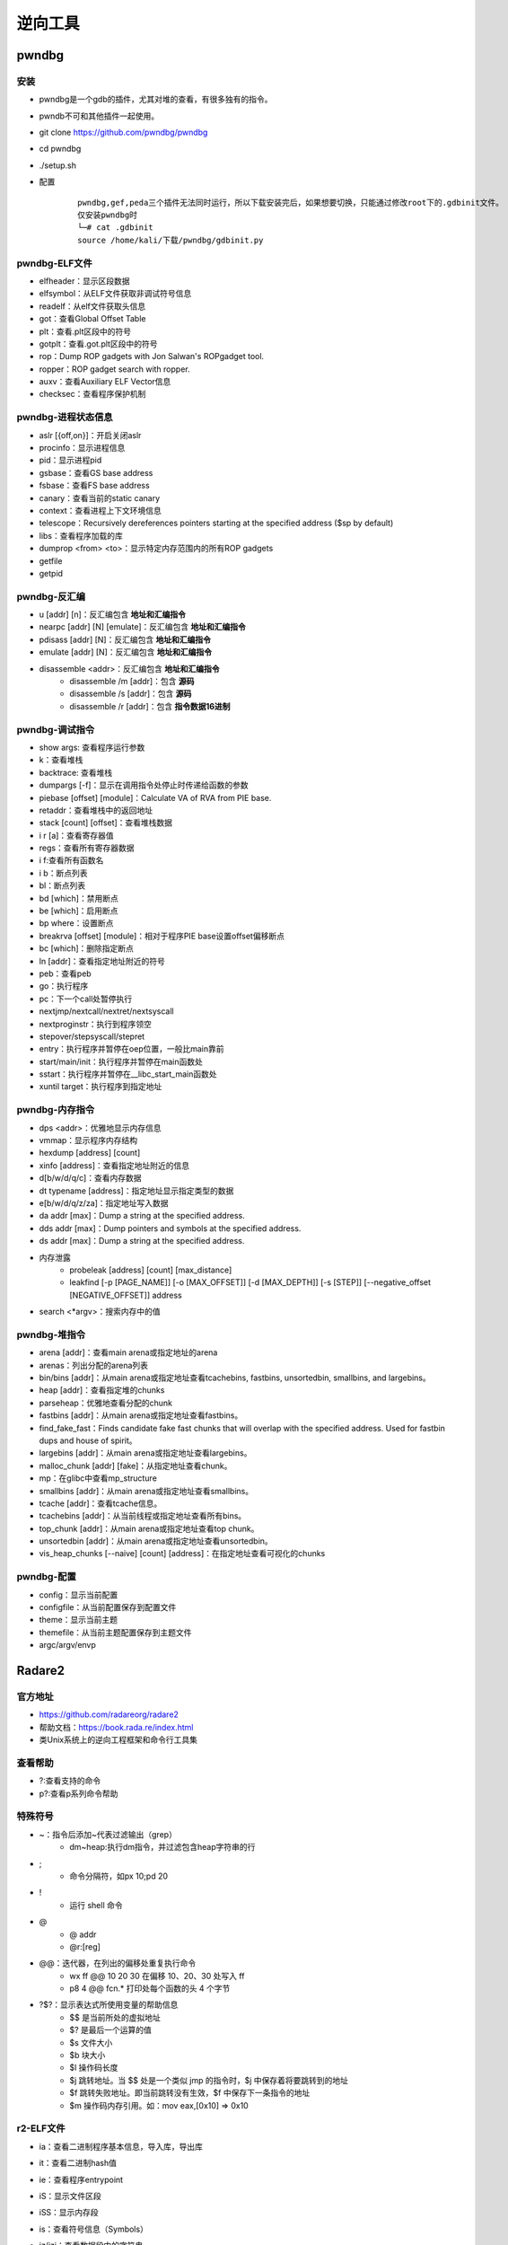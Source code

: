 ﻿逆向工具
========================================

pwndbg
----------------------------------------

安装
~~~~~~~~~~~~~~~~~~~~~~~~~~~~~~~~~~~~~~~~
- pwndbg是一个gdb的插件，尤其对堆的查看，有很多独有的指令。
- pwndb不可和其他插件一起使用。
- git clone https://github.com/pwndbg/pwndbg
- cd pwndbg
- ./setup.sh
- 配置
	::
	
		pwndbg,gef,peda三个插件无法同时运行，所以下载安装完后，如果想要切换，只能通过修改root下的.gdbinit文件。
		仅安装pwndbg时
		└─# cat .gdbinit    
		source /home/kali/下载/pwndbg/gdbinit.py
		
pwndbg-ELF文件
~~~~~~~~~~~~~~~~~~~~~~~~~~~~~~~~~~~~~~~~
- elfheader：显示区段数据
- elfsymbol：从ELF文件获取非调试符号信息
- readelf：从elf文件获取头信息
- got：查看Global Offset Table
- plt：查看.plt区段中的符号
- gotplt：查看.got.plt区段中的符号
- rop：Dump ROP gadgets with Jon Salwan's ROPgadget tool. 
- ropper：ROP gadget search with ropper. 
- auxv：查看Auxiliary ELF Vector信息
- checksec：查看程序保护机制
	
pwndbg-进程状态信息
~~~~~~~~~~~~~~~~~~~~~~~~~~~~~~~~~~~~~~~~
- aslr [{off,on}]：开启关闭aslr
- procinfo：显示进程信息
- pid：显示进程pid
- gsbase：查看GS base address
- fsbase：查看FS base address
- canary：查看当前的static canary
- context：查看进程上下文环境信息
- telescope：Recursively dereferences pointers starting at the specified address ($sp by default)
- libs：查看程序加载的库
- dumprop <from> <to>：显示特定内存范围内的所有ROP gadgets
- getfile
- getpid

pwndbg-反汇编
~~~~~~~~~~~~~~~~~~~~~~~~~~~~~~~~~~~~~~~~
- u [addr] [n]：反汇编包含 **地址和汇编指令**
- nearpc [addr] [N] [emulate]：反汇编包含 **地址和汇编指令**
- pdisass [addr] [N]：反汇编包含 **地址和汇编指令**
- emulate [addr] [N]：反汇编包含 **地址和汇编指令**
- disassemble <addr>：反汇编包含 **地址和汇编指令**
	+ disassemble /m [addr]：包含 **源码**
	+ disassemble /s [addr]：包含 **源码**
	+ disassemble /r [addr]：包含 **指令数据16进制**
	
pwndbg-调试指令
~~~~~~~~~~~~~~~~~~~~~~~~~~~~~~~~~~~~~~~~
- show args: 查看程序运行参数
- k：查看堆栈
- backtrace: 查看堆栈
- dumpargs [-f]：显示在调用指令处停止时传递给函数的参数
- piebase [offset] [module]：Calculate VA of RVA from PIE base.
- retaddr：查看堆栈中的返回地址
- stack [count] [offset]：查看堆栈数据
- i r [a]：查看寄存器值
- regs：查看所有寄存器数据
- i f:查看所有函数名
- i b：断点列表
- bl：断点列表
- bd [which]：禁用断点
- be [which]：启用断点
- bp where：设置断点
- breakrva [offset] [module]：相对于程序PIE base设置offset偏移断点
- bc [which]：删除指定断点
- ln [addr]：查看指定地址附近的符号
- peb：查看peb
- go：执行程序
- pc：下一个call处暂停执行
- nextjmp/nextcall/nextret/nextsyscall
- nextproginstr：执行到程序领空
- stepover/stepsyscall/stepret
- entry：执行程序并暂停在oep位置，一般比main靠前
- start/main/init：执行程序并暂停在main函数处
- sstart：执行程序并暂停在__libc_start_main函数处
- xuntil target：执行程序到指定地址

pwndbg-内存指令
~~~~~~~~~~~~~~~~~~~~~~~~~~~~~~~~~~~~~~~~
- dps <addr>：优雅地显示内存信息
- vmmap：显示程序内存结构
- hexdump [address] [count]
- xinfo [address]：查看指定地址附近的信息
- d[b/w/d/q/c]：查看内存数据
- dt typename [address]：指定地址显示指定类型的数据
- e[b/w/d/q/z/za]：指定地址写入数据
- da addr [max]：Dump a string at the specified address. 
- dds addr [max]：Dump pointers and symbols at the specified address. 
- ds addr [max]：Dump a string at the specified address. 
- 内存泄露
	+ probeleak [address] [count] [max_distance]
	+ leakfind [-p [PAGE_NAME]] [-o [MAX_OFFSET]] [-d [MAX_DEPTH]] [-s [STEP]] [--negative_offset [NEGATIVE_OFFSET]] address
- search <\*argv>：搜索内存中的值

pwndbg-堆指令
~~~~~~~~~~~~~~~~~~~~~~~~~~~~~~~~~~~~~~~~
- arena [addr]：查看main arena或指定地址的arena
- arenas：列出分配的arena列表
- bin/bins [addr]：从main arena或指定地址查看tcachebins, fastbins, unsortedbin, smallbins, and largebins。
- heap [addr]：查看指定堆的chunks
- parseheap：优雅地查看分配的chunk
- fastbins [addr]：从main arena或指定地址查看fastbins。
- find_fake_fast：Finds candidate fake fast chunks that will overlap with the specified address. Used for fastbin dups and house of spirit。
- largebins [addr]：从main arena或指定地址查看largebins。
- malloc_chunk [addr] [fake]：从指定地址查看chunk。
- mp：在glibc中查看mp_structure
- smallbins [addr]：从main arena或指定地址查看smallbins。
- tcache [addr]：查看tcache信息。
- tcachebins [addr]：从当前线程或指定地址查看所有bins。
- top_chunk [addr]：从main arena或指定地址查看top chunk。
- unsortedbin [addr]：从main arena或指定地址查看unsortedbin。
- vis_heap_chunks [--naive] [count] [address]：在指定地址查看可视化的chunks

pwndbg-配置
~~~~~~~~~~~~~~~~~~~~~~~~~~~~~~~~~~~~~~~~
- config：显示当前配置
- configfile：从当前配置保存到配置文件
- theme：显示当前主题
- themefile：从当前主题配置保存到主题文件
- argc/argv/envp

Radare2
----------------------------------------

官方地址
~~~~~~~~~~~~~~~~~~~~~~~~~~~~~~~~~~~~~~~~
- https://github.com/radareorg/radare2
- 帮助文档：https://book.rada.re/index.html
- 类Unix系统上的逆向工程框架和命令行工具集

查看帮助
~~~~~~~~~~~~~~~~~~~~~~~~~~~~~~~~~~~~~~~~
- ?:查看支持的命令
- p?:查看p系列命令帮助

特殊符号
~~~~~~~~~~~~~~~~~~~~~~~~~~~~~~~~~~~~~~~~
- ~：指令后添加~代表过滤输出（grep）
	+ dm~heap:执行dm指令，并过滤包含heap字符串的行
- ;
	+ 命令分隔符，如px 10;pd 20
- !
	+ 运行 shell 命令
- @
	+ @ addr
	+ @r:[reg]
- @@：迭代器，在列出的偏移处重复执行命令
	+ wx ff @@ 10 20 30		在偏移 10、20、30 处写入 ff
	+ p8 4 @@ fcn.* 		打印处每个函数的头 4 个字节
- ?$?：显示表达式所使用变量的帮助信息
	+ $$ 是当前所处的虚拟地址
	+ $? 是最后一个运算的值
	+ $s 文件大小
	+ $b 块大小
	+ $l 操作码长度
	+ $j 跳转地址。当 $$ 处是一个类似 jmp 的指令时，$j 中保存着将要跳转到的地址
	+ $f 跳转失败地址。即当前跳转没有生效，$f 中保存下一条指令的地址
	+ $m 操作码内存引用。如：mov eax,[0x10] => 0x10
	
r2-ELF文件
~~~~~~~~~~~~~~~~~~~~~~~~~~~~~~~~~~~~~~~~
- ia：查看二进制程序基本信息，导入库，导出库
- it：查看二进制hash值
- ie：查看程序entrypoint
- iS：显示文件区段
- iSS：显示内存段
- is：查看符号信息（Symbols）
- iz/izj：查看数据段中的字符串
- izz：Search for Strings in the whole binary
- id：pdb调试
	::
	
		[0x55ccb818f179]> id?
		| id                 Show DWARF source lines information
		| idp [file.pdb]     Load pdb file information
		| idpi [file.pdb]    Show pdb file information
		| idpi*              Show symbols from pdb as flags (prefix with dot to import)
		| idpd               Download pdb file on remote server
		注：gcc -g编译

r2-进程内存映射
~~~~~~~~~~~~~~~~~~~~~~~~~~~~~~~~~~~~~~~~
- dm[=/\*]						显示进程内存映射
- dmj							显示进程内存映射(json格式)
- dm.							显示当前地址内存映射名
- dmi.                          显示当前地址内存映射名
- dmd[a] [file]					保存当前映射到文件
- dmh[?]                        查看Malloc chunk列表
- dmi[*] [addr|libname] [symname]	进程加载的模块
- dmm[?][j*]                    列出模块 (库文件，内存中加载的二进制文件)

r2-汇编
~~~~~~~~~~~~~~~~~~~~~~~~~~~~~~~~~~~~~~~~
- pa [assembly]    				汇编
- pad [hexpairs]   				反汇编（显示汇编代码）
- paD [hexpairs]   				反汇编（显示汇编指令，汇编代码）
- pdx [hex]						类似pad				
- pade [hexpairs]  				汇编ESIL
- pae [assembly]  	 			汇编ESIL

r2-反汇编
~~~~~~~~~~~~~~~~~~~~~~~~~~~~~~~~~~~~~~~~
- p[i\/I]						**静态反汇编** (显示汇编代码）
- pdi							**静态反汇编** (显示地址，汇编指令，汇编代码）
- pi[f\/F]						**静态反汇编** 到函数结束(显示汇编代码）
- pCd [N]						**动态反汇编** (显示地址，汇编代码）
- pd:							**动态反汇编** (显示地址，汇编指令，汇编代码)
- pD [N]             			**动态反汇编** (显示地址，汇编指令，汇编代码)
- pd -N            				**动态反汇编（含代码分析）前N条** (显示地址，汇编指令，汇编代码)
- pd N             				**动态反汇编（含代码分析）** (显示地址，汇编指令，汇编代码)
- pd--[n]          				**动态反汇编（含代码分析）前后N条** (显示地址，汇编指令，汇编代码)
- pdb              				**动态反汇编（含代码分析）基本块** (显示地址，汇编指令，汇编代码)
- pdr              				**动态反汇编（含代码分析）函数块** (显示地址，汇编指令，汇编代码)
- pdR              				**动态反汇编（含代码分析）函数块** (显示地址，汇编指令，汇编代码)
- pdf              				**动态反汇编（含代码分析）函数块** (显示地址，汇编指令，汇编代码)
- pdc              				**反编译c格式代码** 类似IDA F5功能
- pde[q|qq|j] [N]  				**动态反汇编（含代码分析）当前代码以及call/跳转后代码** (显示地址，汇编指令，汇编代码)	
- pdl              				显示每条指令长度
- pds[?]           				显示(strings, calls, jumps, refs)

代码分析
~~~~~~~~~~~~~~~~~~~~~~~~~~~~~~~~~~~~~~~~
- aaa							代码分析
- af[r]	([name]) ([addr])		递归分析函数
- afl							列出二进制中存在的函数
- afi [addr|fcn.name]			显示函数信息
- afo [fcn.name]				显示函数地址
- afx							显示函数引用
- afv							显示函数局部变量，参数及其ebp偏移
- afv[b\/s]						显示函数局部变量，参数相对ebp/esp偏移
- afvd							显示函数局部变量，参数及其 **值**
- afv=							显示函数局部变量引用
- afvR [varname]				显示局部变量被读访问的相关地址
- afvW [varname]				显示局部变量被写访问的相关地址
- afvx							即afvR和afvW合并执行
- axt							查看交叉引用

r2-调试指令
~~~~~~~~~~~~~~~~~~~~~~~~~~~~~~~~~~~~~~~~
- r2 -d -A heap AAAAAAAAAAAA
	+ -A 		自动化分析或者再命令台使用aaa
	+ -d 		启动调试
	+ -a		设置汇编和反汇编的架构（比如x86,mips, arm...）
	+ 附件进程，目标为pid
- s:移动到不同位置
	+ s：打印当前地址
	+ s @main：打印main函数地址
	+ s @PC：打印当前eip寄存器内容
	+ s addr
	+ s/sr	[register]
- VV:可视化的函数调用图
- 断点
	+ db sym.main               下断点
	+ db <addr>                 下断点
	+ dbH <addr>                硬件断点
	+ drx number addr len perm  更改硬件断点
	+ drx-number                清空硬件断点
	+ db- <addr>                删除断点
	+ dbi- <idx>                使用序号删除断点
	+ db-*                      删除所有断点
	+ dbc <addr> <cmd>          Run command when breakpoint is hit
	+ dbC <addr> <cmd>          条件断点：运行直到cmd返回0
	+ dbd <addr>                禁用断点
	+ dbid <idx>                使用序号禁用断点
	+ dbe <addr>                启用断点
	+ dbie <idx>                使用序号启用断点
	+ dbn [<name>]              显示或设置断点别名
	+ dbi                       断点列表
	+ db.                       断点列表
	+ dbj                       断点列表
	+ dbix <idx> [expr]         指定序号断点设置条件表达式
	+ dbite <idx>               启用断点跟踪（调试运行不中断，仅显示命中了断点）
	+ dbitd <idx>               禁用断点跟踪
	+ dbt[?]                    查看调用堆栈
	+ dbw <addr> <r/w/rw>       添加watchpoint		
- 重启调试程序
	+ doo [args]				重启调试程序
	+ doc           			关闭调试会话
- 调试执行
	+ dc						继续运行调试程序
	+ dcc                       继续执行直到call(单步步入)
	+ dccu                      继续执行直到call(单步步入)
	+ dcr						继续执行直到ret(单步步过)
	+ dcs[?] <num>				继续执行直到系统调用syscall
	+ dcu[?] [..end|addr] ([end])  继续执行直到指定地址
- 查看寄存器
	+ drl						显示所有寄存器名
	+ dr						打印寄存器数据
	+ dr=						多列显示寄存器数据
	+ drr						打印寄存器数据，并显示引用数据
	+ drx						查看dr硬件寄存器值
	+ dr??						显示所有寄存器别名及值（包含状态寄存器flag值）
- 单步调试
	+ ds						**单步步入**
	+ ds <num>          		单步num条指令
	+ dsb               		Step back one instruction
	+ dsf               		执行到函数结尾
	+ dsi <cond>        		执行直到cond条件满足
	+ dsl               		单步一行源代码
	+ dsl <num>         		执行num行源代码
	+ dso <num>					**单步步过** num条指令
	+ dsp             			执行进入程序领空
	+ dss <num>         		执行num条指令
	+ dsu[?] <address>  		执行直到address地址

r2查看变量
~~~~~~~~~~~~~~~~~~~~~~~~~~~~~~~~~~~~~~~~
- ???：可以获得以?开头的命令的细节
	+ ?  		**计算表达式** 如 ? 1234
	+ ?p vaddr 	获得虚拟地址 vaddr 的物理地址
	+ ?P paddr 	获得物理地址 paddr 的虚拟地址
	+ ?v 		以十六进制的形式显示某数学表达式的结果。如 ?v eip-0x804800。
	+ ?l str 	获得str的长度，结果被临时保存，使用 ?v 可输出结果

r2内存指令
~~~~~~~~~~~~~~~~~~~~~~~~~~~~~~~~~~~~~~~~
- pv[1/2/4/8]					打印内存1/2/4/8字节数据
- pb [N]						打印N个比特数据（二进制展示）
- pB [N]						打印N个字节数据（二进制展示）
- pxb [N]:						以hexdump形式显示二进制数据
- pc [N]						c数组显示内存数据
- pci [N]						c数组显示内存数据(显示汇编注释)
- ps							显示 **字符串**
- pvz							显示 **字符串**
- psz[j]   						显示\0结束的字符串
- 十六进制数据视图
	+ px               			16进制视图
	+ pxs						16进制视图（sparse mode）
	+ pxc               		16进制视图（带注释）
	+ pxf               		16进制视图（函数作为边界）
	+ pxl [N]              		16进制视图（N行）
	+ pxo						16进制视图（10进制数据显示）
	+ pxh               		16进制视图（16bits即2字节一组）
	+ pxw               		16进制视图（32bits即4字节一组）
	+ pxq               		16进制视图（64bit即8字节一组）
	+ pxx               		16进制视图（仅显示字符部分）
	+ px0               		16进制字符串直到00（不显示字符部分）
	+ pxb               		16进制视图（二进制比特位显示）
	+ pxd[?1248]        		16进制视图（有符号整数显示）
	+ pxr[1248][qj]     		显示数据引用
	+ px/               		类似gdb x/命令
- pf：以指定格式显示内存数据
	::
	
		Usage: pf[.k[.f[=v]]|[v]]|[n]|[0|cnt][fmt] [a0 a1 ...]  
		Commands:
		| pf fmt                     Show data using the given format-string. See 'pf??' and 'pf???'.
		| pf?                        Help on commands
		| pf??                       Help on format characters
		| pf???                      Show usage examples
		| pf* fmt_name|fmt           Show data using (named) format as r2 flag create commands
		| pf.                        List all format definitions
		| pf.fmt_name                Show data using named format
		| pf.fmt_name.field_name     Show specific data field using named format
		| pf.fmt_name.field_name=33  Set new value for the specified field in named format
		| pf.fmt_name.field_name[i]  Show element i of array field_name
		| pf.fmt_name [0|cnt]fmt     Define a new named format
		| pf?fmt_name                Show the definition of a named format
		| pfc fmt_name|fmt           Show data using (named) format as C string
		| pfd.fmt_name               Show data using named format as graphviz commands
		| pfj fmt_name|fmt           Show data using (named) format in JSON
		| pfo fdf_name               Load a Format Definition File (fdf)
		| pfo                        List all format definition files (fdf)
		| pfq fmt ...                Quiet print format (do now show address)
		| pfs[.fmt_name| fmt]        Print the size of (named) format in bytes
		| pfv.fmt_name[.field]       Print value(s) only for named format. Useful for one-liners
		
		列出支持的复杂格式
		[0x56104a3021a9]> pfo
		zip
		trx
		dll
		elf32
		elf64
		mz
		elf_enums
		pe32
		
		加载格式：pfo elf64
		查看加载的数据格式：pf.
		查看复杂格式数据：
		[0x55fd4d10e1a9]> pf.elf_header @ 0x55fd4d10d000
			 ident : 
						struct<elf_ident>
				   magic : 0x55fd4d10d000 = "\x7fELF"
				   class : 0x55fd4d10d004 = class (enum elf_class) = 0x2 ; ELFCLASS64
					data : 0x55fd4d10d005 = data (enum elf_data) = 0x1 ; ELFDATA2LSB
				 version : 0x55fd4d10d006 = version (enum elf_hdr_version) = 0x1 ; EV_CURRENT
			  type : 0x55fd4d10d010 = type (enum elf_type) = 0x3 ; ET_DYN
		   machine : 0x55fd4d10d012 = machine (enum elf_machine) = 0x3e ; EM_X86_64
		   version : 0x55fd4d10d014 = version (enum elf_obj_version) = 0x1 ; EV_CURRENT
			 entry : 0x55fd4d10d018 = (qword)0x0000000000001070
			 phoff : 0x55fd4d10d020 = (qword)0x0000000000000040
			 shoff : 0x55fd4d10d028 = (qword)0x0000000000003ba8
			 flags : 0x55fd4d10d030 = 0x00000000
			ehsize : 0x55fd4d10d034 = 64
		 phentsize : 0x55fd4d10d036 = 56
			 phnum : 0x55fd4d10d038 = 13
		 shentsize : 0x55fd4d10d03a = 64
			 shnum : 0x55fd4d10d03c = 37
		  shstrndx : 0x55fd4d10d03e = 36
		
- ph：计算数据块的各种hash
			
r2-堆指令
~~~~~~~~~~~~~~~~~~~~~~~~~~~~~~~~~~~~~~~~
- dmh                                          查看堆中所有malloc_chunk列表
- dmh @[malloc_state]                          查看指定malloc_state的malloc_chunk列表
- dmha                                         查看所有malloc_state列表
- dmhb @[malloc_state]                         查看指定malloc_state的所有bin数据
- dmhb [bin_num|bin_num:malloc_state]          查看指定malloc_state的指定序号bin数据
- dmhbg [bin_num]                              Display double linked list graph of main_arena's bin [Under developemnt]
- dmhc @[chunk_addr]                           查看指定地址的malloc_chunk数据
- dmhf @[malloc_state]                         查看指定malloc_state的fastbins数据
- dmhf [fastbin_num|fastbin_num:malloc_state]  查看指定malloc_state的指定序号的fastbin数据
- dmhg                                         查看堆malloc_chunk列表图示
- dmhg [malloc_state]                          Display heap graph of a particular arena
- dmhi @[malloc_state]                         查看指定malloc_state的heap_info数据
- dmhj                                         List the chunks inside the heap segment in JSON format
- dmhm                                         查看main thread所有的malloc_state数据
- dmhm @[malloc_state]                         List all malloc_state instance of a particular arena
- dmht                                         查看thread cache的malloc_state列表
- dmh?                                         Show map heap help
